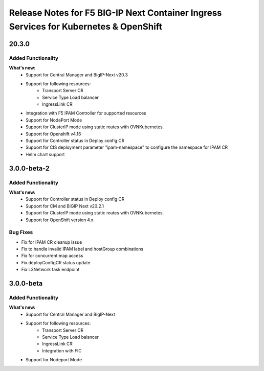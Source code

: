 Release Notes for F5 BIG-IP Next Container Ingress Services for Kubernetes & OpenShift
=======================================================================================

20.3.0
-----
Added Functionality
```````````````````
**What's new:**
    * Support for Central Manager and BigIP-Next v20.3
    * Support for following resources:
        * Transport Server CR
        * Service Type Load balancer
        * IngressLink CR
    * Integration with F5 IPAM Controller for supported resources
    * Support for NodePort Mode
    * Support for ClusterIP mode using static routes with OVNKubernetes.
    * Support for Openshift v4.16
    * Support for Controller status in Deploy config CR
    * Support for CIS deployment parameter "ipam-namespace" to configure the namespace for IPAM CR
    * Helm chart support


3.0.0-beta-2
-------------

Added Functionality
```````````````````
**What's new:**
    * Support for Controller status in Deploy config CR
    * Support for CM and BIGIP Next v20.2.1
    * Support for ClusterIP mode using static routes with OVNKubernetes.
    * Support for OpenShift version 4.x

Bug Fixes
````````````
* Fix for IPAM CR cleanup issue
* Fix to handle invalid IPAM label and hostGroup combinations
* Fix for concurrent map access
* Fix deployConfigCR status update
* Fix L3Network task endpoint

3.0.0-beta
-------------

Added Functionality
```````````````````
**What's new:**
    * Support for Central Manager and BigIP-Next
    * Support for following resources:
        * Transport Server CR
        * Service Type Load balancer
        * IngressLink CR
        * Integration with FIC
    * Support for Nodeport Mode
